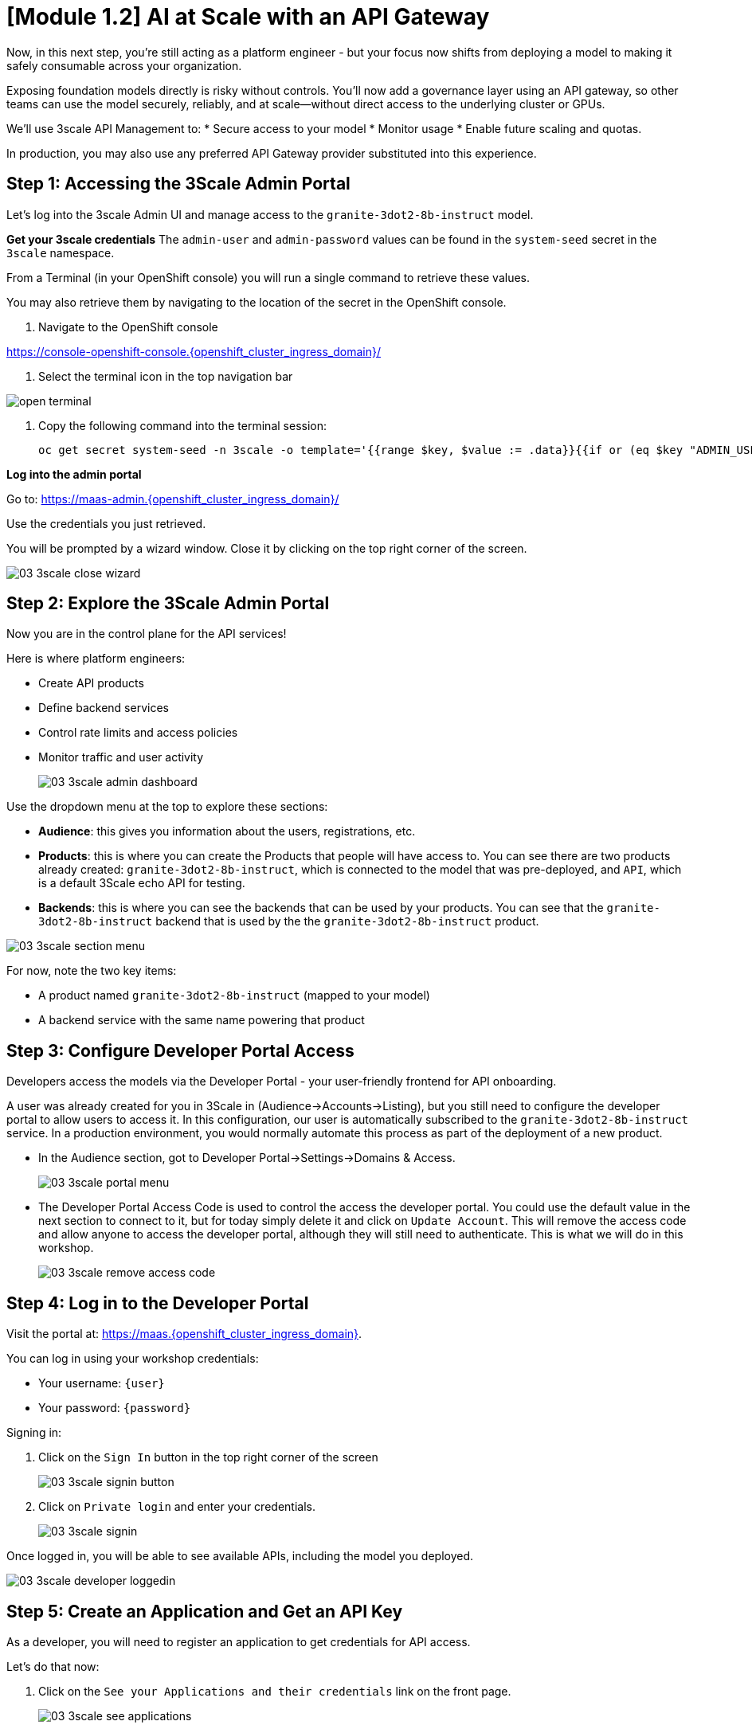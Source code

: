 [#api-gateway]
= [Module 1.2] AI at Scale with an API Gateway

Now, in this next step, you’re still acting as a platform engineer - but your focus now shifts from deploying a model to making it safely consumable across your organization.

Exposing foundation models directly is risky without controls. You’ll now add a governance layer using an API gateway, so other teams can use the model securely, reliably, and at scale—without direct access to the underlying cluster or GPUs.

We'll use 3scale API Management to:
* Secure access to your model
* Monitor usage
* Enable future scaling and quotas.

In production, you may also use any preferred API Gateway provider substituted into this experience.

== Step 1: Accessing the 3Scale Admin Portal

Let's log into the 3scale Admin UI and manage access to the `granite-3dot2-8b-instruct` model.

**Get your 3scale credentials**
The `admin-user` and `admin-password` values can be found in the `system-seed` secret in the `3scale` namespace.

From a Terminal (in your OpenShift console) you will run a single command to retrieve these values. 

You may also retrieve them by navigating to the location of the secret in the OpenShift console.

1. Navigate to the OpenShift console

https://console-openshift-console.{openshift_cluster_ingress_domain}/[https://console-openshift-console.{openshift_cluster_ingress_domain}/,window=_blank]

2. Select the terminal icon in the top navigation bar

image::../assets/images/02/open-terminal.png[]

3. Copy the following command into the terminal session:
+
[source,bash,role="execute",subs="+macros,+attributes"]
----
oc get secret system-seed -n 3scale -o template='{{range $key, $value := .data}}{{if or (eq $key "ADMIN_USER") (eq $key "ADMIN_PASSWORD")}}{{printf "%s: " $key}}{{ $value | base64decode }}{{"\n"}}{{end}}{{end}}'
----

**Log into the admin portal**

Go to: https://maas-admin.{openshift_cluster_ingress_domain}/[https://maas-admin.{openshift_cluster_ingress_domain}/,window=_blank] 

Use the credentials you just retrieved.

You will be prompted by a wizard window. Close it by clicking on the top right corner of the screen.

[.bordershadow]
image::../assets/images/03/03-3scale-close-wizard.png[]

== Step 2: Explore the 3Scale Admin Portal

Now you are in the control plane for the API services!

Here is where platform engineers:

* Create API products
* Define backend services
* Control rate limits and access policies
* Monitor traffic and user activity

+
[.bordershadow]
image::../assets/images/03/03-3scale-admin-dashboard.png[]

Use the dropdown menu at the top to explore these sections:

* **Audience**: this gives you information about the users, registrations, etc.
* **Products**: this is where you can create the Products that people will have access to. You can see there are two products already created: `granite-3dot2-8b-instruct`, which is connected to the model that was pre-deployed,  and `API`, which is a default 3Scale echo API for testing.
* **Backends**: this is where you can see the backends that can be used by your products. You can see that the `granite-3dot2-8b-instruct` backend that is used by the the `granite-3dot2-8b-instruct` product.


[.bordershadow]
image::../assets/images/03/03-3scale-section-menu.png[]

For now, note the two key items:

* A product named `granite-3dot2-8b-instruct` (mapped to your model)
* A backend service with the same name powering that product

[#3scale-dev-portal]
== Step 3: Configure Developer Portal Access
//TODO: clean up below
Developers access the models via the Developer Portal - your user-friendly frontend for API onboarding.

A user was already created for you in 3Scale in (Audience->Accounts->Listing), but you still need to configure the developer portal to allow users to access it. In this configuration, our user is automatically subscribed to the `granite-3dot2-8b-instruct` service. In a production environment, you would normally automate this process as part of the deployment of a new product. 

* In the Audience section, got to Developer Portal->Settings->Domains & Access.
+
[.bordershadow]
image::../assets/images/03/03-3scale-portal-menu.png[]

* The Developer Portal Access Code is used to control the access the developer portal. You could use the default value in the next section to connect to it, but for today simply delete it and click on `Update Account`. This will remove the access code and allow anyone to access the developer portal, although they will still need to authenticate. This is what we will do in this workshop.
+
[.bordershadow]
image::../assets/images/03/03-3scale-remove-access-code.png[]


== Step 4: Log in to the Developer Portal

// Add role shifting phrasing

Visit the portal at: https://maas.{openshift_cluster_ingress_domain}[https://maas.{openshift_cluster_ingress_domain},window=_blank].

You can log in using your workshop credentials:

* Your username: `{user}`
* Your password: `{password}`

Signing in:

1. Click on the `Sign In` button in the top right corner of the screen
+
[.bordershadow]
image::../assets/images/03/03-3scale-signin-button.png[]

2.  Click on `Private login` and enter your credentials.
+
[.bordershadow]
image::../assets/images/03/03-3scale-signin.png[]

Once logged in, you will be able to see available APIs, including the model you deployed.

[.bordershadow]
image::../assets/images/03/03-3scale-developer-loggedin.png[]

== Step 5: Create an Application and Get an API Key

As a developer, you will need to register an application to get credentials for API access. 

Let's do that now:

1. Click on the `See your Applications and their credentials` link on the front page.
+
[.bordershadow]
image::../assets/images/03/03-3scale-see-applications.png[]

2. You will be taken to the `Apps and API Keys` section, where you can see that there is an application that was already created for you (the 3Scale default Echo API). Start creating a new application by clicking on the `Create new application` button.
+
[.bordershadow]
image::../assets/images/03/03-3scale-create-application.png[]

3. Select the Service you want to use. In this case, we will use the `granite-3dot2-8b-instruct` service that has been pre-deployed.
+
[.bordershadow]
image::../assets/images/03/03-3scale-select-service.png[]

4. Give a name to your application, for example `Granite application`. Click on `Create Application`.
+
[.bordershadow]
image::../assets/images/03/03-3scale-application-name.png[]

5. Your application has been created. You can see the Endpoint URL you can use to connect to the API, the name of the model you must use in your requests, and the API key that has been generated for you.

+
[.bordershadow]
image::../assets/images/03/03-3scale-key-generated.png[]

**Copy and save this information** - you will use it in the next module to make real requests to your model.

== Recap: What you just did

You've continued walking in the shoes of our platform engineer and:

* Logged into a production-grade API gateway
* Located your deployed model as a 3scale product
* Enabled access via the developer portal
* Shifted to a developer's perspective and created a client application to securely retrieve an API key.

That API key gives your model its first real consumer. A crucial step in turning infrastructure into a "service". 
